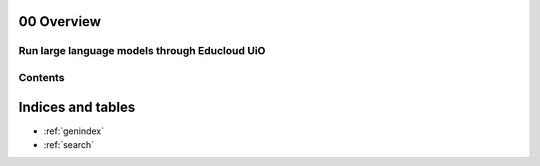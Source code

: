 .. _00_overview:

00 Overview
===========

Run large language models through Educloud UiO
-----------------------------------------

.. index:: algo

Contents
--------

.. image:: fox.png



Indices and tables
==================

* :ref:`genindex`
* :ref:`search`
